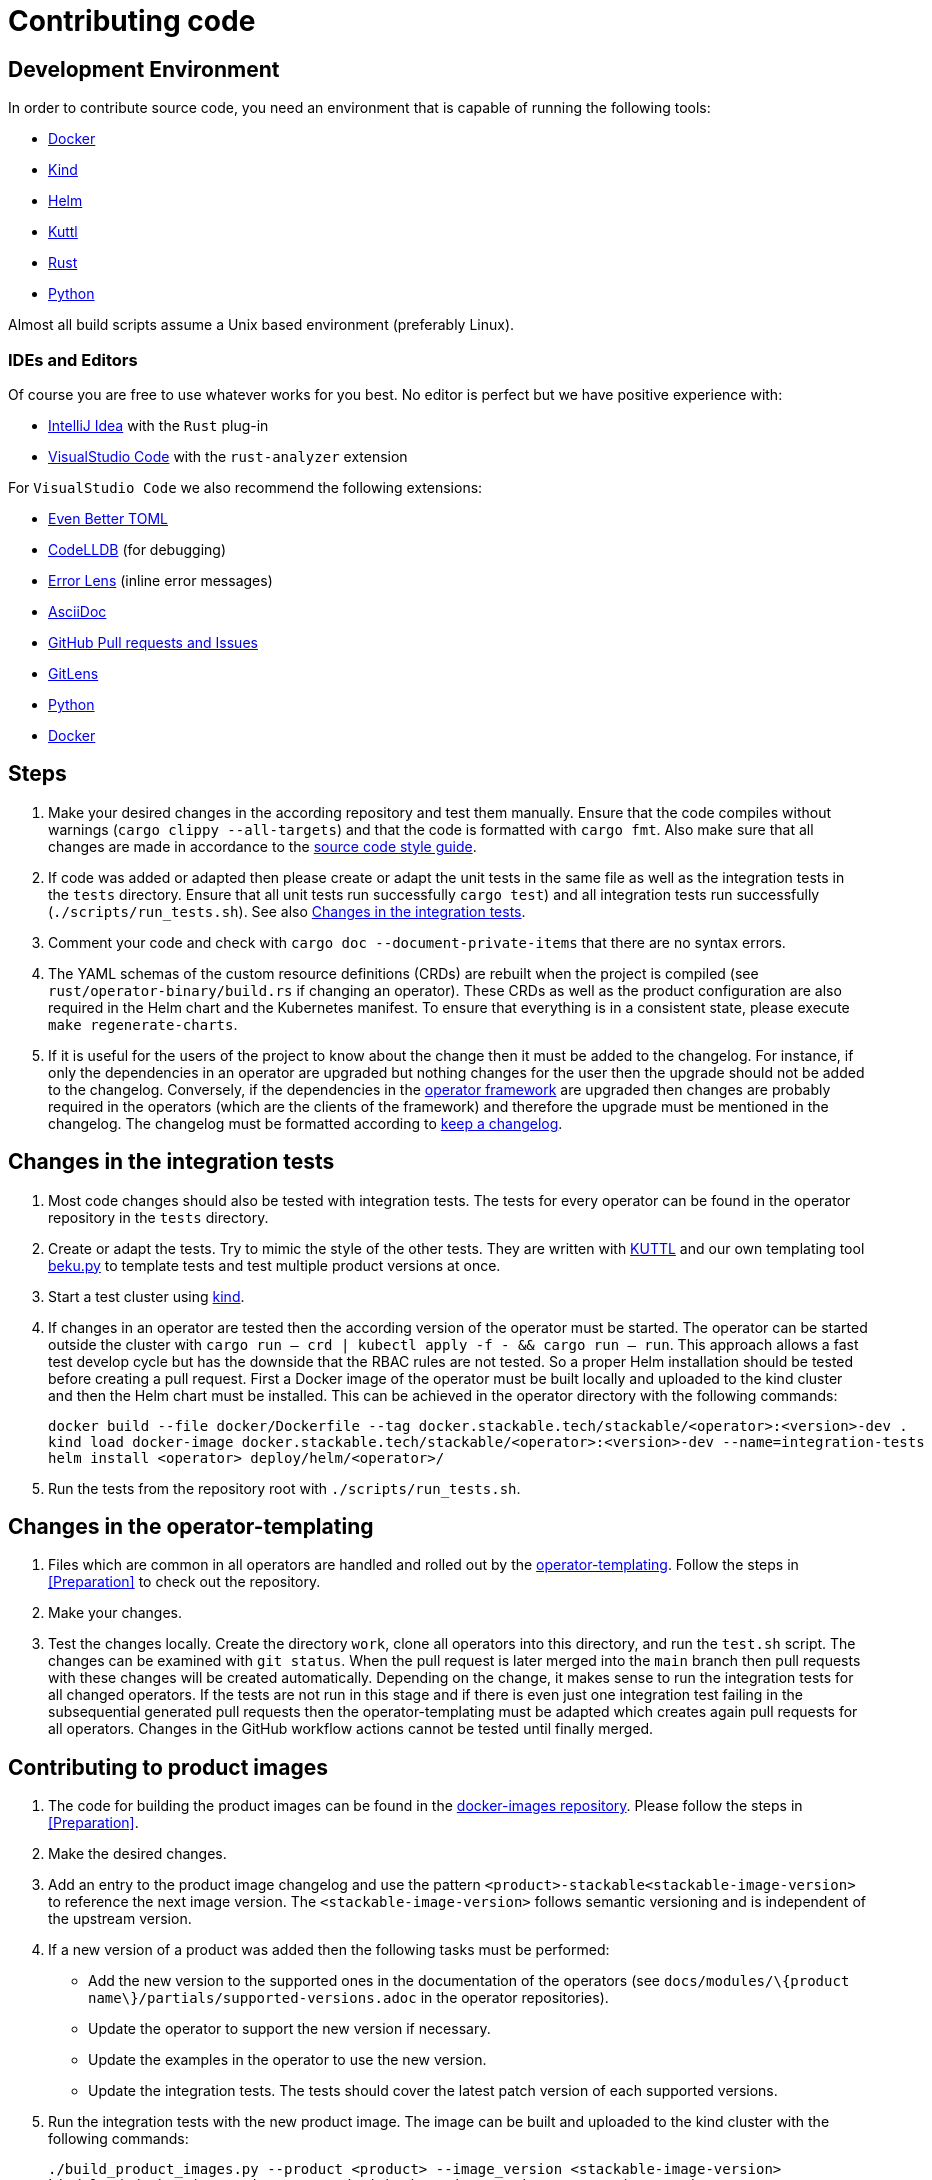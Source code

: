 = Contributing code

:docs-readme: https://github.com/stackabletech/documentation/blob/main/README.adoc
:templating-repo: https://github.com/stackabletech/operator-templating
:operator-repo: https://github.com/stackabletech/operator-rs
:docker-repo: https://github.com/stackabletech/docker-images
:docs-repo: https://github.com/stackabletech/documentation

== Development Environment

In order to contribute source code, you need an environment that is capable of running the following tools:

* https://www.docker.com/[Docker]
* https://kind.sigs.k8s.io/[Kind]
* https://helm.sh/[Helm]
* https://kuttl.dev/[Kuttl]
* https://www.rust-lang.org/[Rust]
* https://www.python.org/[Python]

Almost all build scripts assume a Unix based environment (preferably Linux).

=== IDEs and Editors

Of course you are free to use whatever works for you best. No editor is perfect but we have positive experience with:

* https://www.jetbrains.com/idea/[IntelliJ Idea] with the `Rust` plug-in
* https://code.visualstudio.com/[VisualStudio Code] with the `rust-analyzer` extension

For `VisualStudio Code` we also recommend the following extensions:

* https://marketplace.visualstudio.com/items?itemName=tamasfe.even-better-toml[Even Better TOML]
* https://marketplace.visualstudio.com/items?itemName=vadimcn.vscode-lldb[CodeLLDB] (for debugging)
* https://marketplace.visualstudio.com/items?itemName=usernamehw.errorlens[Error Lens] (inline error messages)
* https://marketplace.visualstudio.com/items?itemName=asciidoctor.asciidoctor-vscode[AsciiDoc]
* https://marketplace.visualstudio.com/items?itemName=GitHub.vscode-pull-request-github[GitHub Pull requests and Issues]
* https://marketplace.visualstudio.com/items?itemName=eamodio.gitlens[GitLens]
* https://marketplace.visualstudio.com/items?itemName=ms-python.python[Python]
* https://marketplace.visualstudio.com/items?itemName=ms-azuretools.vscode-docker[Docker]

== Steps

. Make your desired changes in the according repository and test them manually. Ensure that the code compiles without
  warnings (`cargo clippy --all-targets`) and that the code is formatted with `cargo fmt`. Also make sure that all
  changes are made in accordance to the xref:code-style-guide.adoc[source code style guide].
. If code was added or adapted then please create or adapt the unit tests in the same file as well as the integration
  tests in the `tests` directory. Ensure that all unit tests run successfully `cargo test`) and all integration tests
  run successfully (`./scripts/run_tests.sh`). See also <<_changes_in_the_integration_tests>>.
. Comment your code and check with `cargo doc --document-private-items` that there are no syntax errors.
. The YAML schemas of the custom resource definitions (CRDs) are rebuilt when the project is compiled (see
  `rust/operator-binary/build.rs` if changing an operator). These CRDs as well as the product configuration are also
  required in the Helm chart and the Kubernetes manifest. To ensure that everything is in a consistent state, please
  execute `make regenerate-charts`.
. If it is useful for the users of the project to know about the change then it must be added to the changelog. For
  instance, if only the dependencies in an operator are upgraded but nothing changes for the user then the upgrade
  should not be added to the changelog. Conversely, if the dependencies in the {operator-repo}[operator framework] are
  upgraded then changes are probably required in the operators (which are the clients of the framework) and therefore
  the upgrade must be mentioned in the changelog. The changelog must be formatted according to
  https://keepachangelog.com/en/1.1.0/[keep a changelog].

== Changes in the integration tests

. Most code changes should also be tested with integration tests. The tests for every operator can be found in the
  operator repository in the `tests` directory.
. Create or adapt the tests.
  Try to mimic the style of the other tests.
  They are written with https://kuttl.dev/[KUTTL] and our own templating tool https://github.com/stackabletech/beku.py[beku.py] to template tests and test multiple product versions at once.
. Start a test cluster using https://kind.sigs.k8s.io/[kind].
. If changes in an operator are tested then the according version of the operator must be started.
  The operator can be started outside the cluster with `cargo run -- crd | kubectl apply -f - && cargo run -- run`.
  This approach allows a fast test develop cycle but has the downside that the RBAC rules are not tested.
  So a proper Helm installation should be tested before creating a pull request.
  First a Docker image of the operator must be built locally and uploaded to the kind cluster and then the Helm chart must be installed.
  This can be achieved in the operator directory with the following commands:
+
[source,bash]
----
docker build --file docker/Dockerfile --tag docker.stackable.tech/stackable/<operator>:<version>-dev .
kind load docker-image docker.stackable.tech/stackable/<operator>:<version>-dev --name=integration-tests
helm install <operator> deploy/helm/<operator>/
----
. Run the tests from the repository root with `./scripts/run_tests.sh`.


== Changes in the operator-templating

. Files which are common in all operators are handled and rolled out by the {templating-repo}[operator-templating].
  Follow the steps in <<Preparation>> to check out the repository.
. Make your changes.
. Test the changes locally. Create the directory `work`, clone all operators into this directory, and run the `test.sh`
  script. The changes can be examined with `git status`. When the pull request is later merged into the `main` branch
  then pull requests with these changes will be created automatically. Depending on the change, it makes sense to run
  the integration tests for all changed operators. If the tests are not run in this stage and if there is even just one
  integration test failing in the subsequential generated pull requests then the operator-templating must be adapted
  which creates again pull requests for all operators. Changes in the GitHub workflow actions cannot be tested until
  finally merged.

== Contributing to product images

. The code for building the product images can be found in the {docker-repo}[docker-images repository]. Please follow
  the steps in <<Preparation>>.
. Make the desired changes.
. Add an entry to the product image changelog and use the pattern `<product>-stackable<stackable-image-version>` to
  reference the next image version. The `<stackable-image-version>` follows semantic versioning and is independent of
  the upstream version.
. If a new version of a product was added then the following tasks must be performed:
  * Add the new version to the supported ones in the documentation of the operators (see
    `docs/modules/\{product name\}/partials/supported-versions.adoc` in the operator repositories).
  * Update the operator to support the new version if necessary.
  * Update the examples in the operator to use the new version.
  * Update the integration tests. The tests should cover the latest patch version of each supported versions.
. Run the integration tests with the new product image. The image can be built and uploaded to the kind cluster with the
  following commands:
+
[source,bash]
----
./build_product_images.py --product <product> --image_version <stackable-image-version>
kind load docker-image <image-tagged-with-the-major-version> --name=integration-tests
----
+
See the output of `build_product_images.py` to retrieve the image tag for `<image-tagged-with-the-major-version>`.
